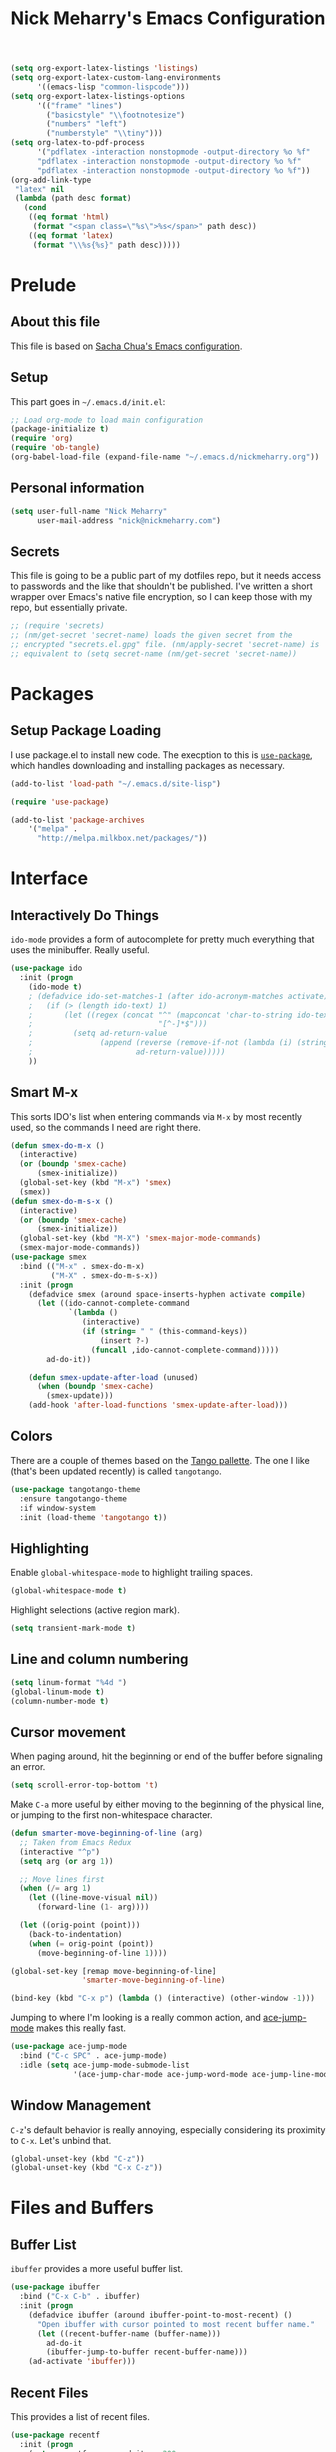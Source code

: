 #+TITLE: Nick Meharry's Emacs Configuration
#+LaTeX_HEADER: \usepackage{listings}
#+LaTeX_HEADER: \lstnewenvironment{common-lispcode}
#+LaTeX_HEADER: \lstset{language={Lisp},basicstyle={\ttfamily\footnotesize},frame=single,breaklines=true}
#+OPTIONS: toc:4 h:4

#+name: setup-listings
#+begin_src emacs-lisp :exports both :results silent :tangle no
  (setq org-export-latex-listings 'listings)
  (setq org-export-latex-custom-lang-environments
        '((emacs-lisp "common-lispcode")))
  (setq org-export-latex-listings-options
        '(("frame" "lines")
          ("basicstyle" "\\footnotesize")
          ("numbers" "left")
          ("numberstyle" "\\tiny")))
  (setq org-latex-to-pdf-process
        '("pdflatex -interaction nonstopmode -output-directory %o %f"
        "pdflatex -interaction nonstopmode -output-directory %o %f"
        "pdflatex -interaction nonstopmode -output-directory %o %f"))
  (org-add-link-type
   "latex" nil
   (lambda (path desc format)
     (cond
      ((eq format 'html)
       (format "<span class=\"%s\">%s</span>" path desc))
      ((eq format 'latex)
       (format "\\%s{%s}" path desc)))))
#+end_src

* Prelude
** About this file
This file is based on [[https://dl.dropboxusercontent.com/u/3968124/sacha-emacs.org][Sacha Chua's Emacs configuration]].

** Setup
This part goes in =~/.emacs.d/init.el=:

#+name: Package init
#+begin_src emacs-lisp :tangle no
  ;; Load org-mode to load main configuration
  (package-initialize t)
  (require 'org)
  (require 'ob-tangle)
  (org-babel-load-file (expand-file-name "~/.emacs.d/nickmeharry.org"))
#+end_src

** Personal information
#+begin_src emacs-lisp
  (setq user-full-name "Nick Meharry"
        user-mail-address "nick@nickmeharry.com")
#+end_src

** Secrets

This file is going to be a public part of my dotfiles repo, but it
needs access to passwords and the like that shouldn't be
published. I've written a short wrapper over Emacs's native file
encryption, so I can keep those with my repo, but essentially private.

#+begin_src emacs-lisp
  ;; (require 'secrets)
  ;; (nm/get-secret 'secret-name) loads the given secret from the
  ;; encrypted "secrets.el.gpg" file. (nm/apply-secret 'secret-name) is
  ;; equivalent to (setq secret-name (nm/get-secret 'secret-name))
#+end_src

* Packages
** Setup Package Loading
I use package.el to install new code. The execption to this is
[[https://github.com/jwiegley/use-package][=use-package=]], which handles downloading and installing packages as
necessary.

#+begin_src emacs-lisp
  (add-to-list 'load-path "~/.emacs.d/site-lisp")

  (require 'use-package)

  (add-to-list 'package-archives
      '("melpa" .
        "http://melpa.milkbox.net/packages/"))
#+end_src

* Interface
** Interactively Do Things
=ido-mode= provides a form of autocomplete for pretty much everything
that uses the minibuffer. Really useful.

#+begin_src emacs-lisp
  (use-package ido
    :init (progn
      (ido-mode t)
      ; (defadvice ido-set-matches-1 (after ido-acronym-matches activate)
      ;   (if (> (length ido-text) 1)
      ;       (let ((regex (concat "^" (mapconcat 'char-to-string ido-text "[^-]*-")
      ;                            "[^-]*$")))
      ;         (setq ad-return-value
      ;               (append (reverse (remove-if-not (lambda (i) (string-match regex (car i))) items))
      ;                       ad-return-value)))))
      ))
#+end_src
** Smart M-x
This sorts IDO's list when entering commands via =M-x= by most
recently used, so the commands I need are right there.

#+begin_src emacs-lisp
  (defun smex-do-m-x ()
    (interactive)
    (or (boundp 'smex-cache)
        (smex-initialize))
    (global-set-key (kbd "M-x") 'smex)
    (smex))
  (defun smex-do-m-s-x ()
    (interactive)
    (or (boundp 'smex-cache)
        (smex-initialize))
    (global-set-key (kbd "M-X") 'smex-major-mode-commands)
    (smex-major-mode-commands))
  (use-package smex
    :bind (("M-x" . smex-do-m-x)
           ("M-X" . smex-do-m-s-x))
    :init (progn
      (defadvice smex (around space-inserts-hyphen activate compile)
        (let ((ido-cannot-complete-command
               `(lambda ()
                  (interactive)
                  (if (string= " " (this-command-keys))
                      (insert ?-)
                    (funcall ,ido-cannot-complete-command)))))
          ad-do-it))

      (defun smex-update-after-load (unused)
        (when (boundp 'smex-cache)
          (smex-update)))
      (add-hook 'after-load-functions 'smex-update-after-load)))
#+end_src
** Colors
There are a couple of themes based on the [[http://tango.freedesktop.org/Tango_Icon_Theme_Guidelines][Tango pallette]]. The one I
like (that's been updated recently) is called =tangotango=.

#+begin_src emacs-lisp
  (use-package tangotango-theme
    :ensure tangotango-theme
    :if window-system
    :init (load-theme 'tangotango t))
#+end_src

** Highlighting
Enable =global-whitespace-mode= to highlight trailing spaces.

#+begin_src emacs-lisp
  (global-whitespace-mode t)
#+end_src

Highlight selections (active region mark).

#+begin_src emacs-lisp
  (setq transient-mark-mode t)
#+end_src

** Line and column numbering
#+begin_src emacs-lisp
  (setq linum-format "%4d ")
  (global-linum-mode t)
  (column-number-mode t)
#+end_src

** Cursor movement
When paging around, hit the beginning or end of the buffer before
signaling an error.

#+begin_src emacs-lisp
  (setq scroll-error-top-bottom 't)
#+end_src

Make =C-a= more useful by either moving to the beginning of the
physical line, or jumping to the first non-whitespace character.

#+begin_src emacs-lisp
  (defun smarter-move-beginning-of-line (arg)
    ;; Taken from Emacs Redux
    (interactive "^p")
    (setq arg (or arg 1))

    ;; Move lines first
    (when (/= arg 1)
      (let ((line-move-visual nil))
        (forward-line (1- arg))))

    (let ((orig-point (point)))
      (back-to-indentation)
      (when (= orig-point (point))
        (move-beginning-of-line 1))))

  (global-set-key [remap move-beginning-of-line]
                  'smarter-move-beginning-of-line)

  (bind-key (kbd "C-x p") (lambda () (interactive) (other-window -1)))
#+end_src

Jumping to where I'm looking is a really common action, and [[http://www.emacswiki.org/emacs/AceJump][ace-jump-mode]]
makes this really fast.

#+begin_src emacs-lisp
  (use-package ace-jump-mode
    :bind ("C-c SPC" . ace-jump-mode)
    :idle (setq ace-jump-mode-submode-list
                '(ace-jump-char-mode ace-jump-word-mode ace-jump-line-mode)))
#+end_src

** Window Management
=C-z='s default behavior is really annoying, especially considering
its proximity to =C-x=. Let's unbind that.

#+begin_src emacs-lisp
  (global-unset-key (kbd "C-z"))
  (global-unset-key (kbd "C-x C-z"))
#+end_src

* Files and Buffers
** Buffer List
=ibuffer= provides a more useful buffer list.

#+begin_src emacs-lisp
  (use-package ibuffer
    :bind ("C-x C-b" . ibuffer)
    :init (progn
      (defadvice ibuffer (around ibuffer-point-to-most-recent) ()
        "Open ibuffer with cursor pointed to most recent buffer name."
        (let ((recent-buffer-name (buffer-name)))
          ad-do-it
          (ibuffer-jump-to-buffer recent-buffer-name)))
      (ad-activate 'ibuffer)))
#+end_src
** Recent Files
This provides a list of recent files.

#+begin_src emacs-lisp
  (use-package recentf
    :init (progn
      (setq recentf-max-saved-items 200
            recentf-max-menu-items 15)
      (recentf-mode t))
      (defun recentf-ido-find-file ()
        "Find a recent file using ido."
        (interactive)
        (let ((file (ido-completing-read "Choose recent file: " recentf-list nil t)))
          (when file
            (find-file file))))
      (global-set-key (kbd "C-c C-f") 'recentf-ido-find-file))
#+end_src
** Auto-revert mode
There's very little you can do when Emacs prompts with "This file
changed on disk. Are you sure you want to save?" This reverts saved
buffers whenever their backing file is changed on disk to minimize
diversion.

#+begin_src emacs-lisp
  (global-auto-revert-mode t)
#+end_src
** File searching
[[http://beyondgrep.com/][Ack]] is a grep-like tool designed for searching source code. However,
the default =ack-mode= for Emacs is rather lackluster, so I'm using
[[https://github.com/jhelwig/ack-and-a-half][=ack-and-a-half=]] instead.

#+begin_src emacs-lisp
  (use-package ack-and-a-half
    :ensure ack-and-a-half
    :init (progn
      (defalias 'ack 'ack-and-a-half)
      (defalias 'ack-same 'ack-and-a-half-same)
      (defalias 'ack-find-file 'ack-and-a-half-find-file)
      (defalias 'ack-find-file-same 'ack-and-a-half-find-file-same)))
#+end_src

** Git
#+begin_src emacs-lisp
  (use-package magit
    :bind (("C-x g" . magit-status)
           ("C-c g b" . mo-git-blame-current)
           ("C-c g f" . mo-git-blame-file)))
#+end_src

* Programming Languages
** Python
Use an updated =python-mode= package.

#+begin_src emacs-lisp
  (use-package python-mode
    :disabled t
    :pre-load (let (pm-dir (car (directory-files package-user-dir nil "python-mode-.+")))
                (message "pm-dir = %s" pm-dir)
                (load (concat package-user-dir pm-dir "/python-mode.el")))
    :mode ("\\.py$" "\\.wsgi$" "\\.hl7$"))
#+end_src

** Web mode
Web development has lots of languages mixed together in one file,
which isn't Emacs's strong point. Fortunately, there's [[http://web-mode.org/][=web-mode=]] that
combines the various language modes into one major mode.

#+begin_src emacs-lisp
  (use-package web-mode
    :ensure web-mode
    :mode (("\\.html$" . web-mode)
           ("\\.htm$" . web-mode))
    :init (add-hook 'web-mode-hook
            (lambda () (electric-pair-mode -1))))
#+end_src

** JavaScript

#+begin_src emacs-lisp
  (use-package js2-mode
    :ensure web-mode
    :mode "\\.js$")
#+end_src

** Idris

#+begin_src emacs-lisp
  (use-package idris-mode
    :ensure idris-mode
    :mode "\\.idr$"
    :init (add-to-list 'completion-ignored-extensions ".ibc"))
#+end_src

** OCaml

#+begin_src emacs-lisp
  ;; Add opam emacs directory to the load-path
  (setq opam-share (substring (shell-command-to-string "opam config var share 2> /dev/null") 0 -1))
  (add-to-list 'load-path (concat opam-share "/emacs/site-lisp"))
  ;; Load merlin-mode
  (use-package merlin
    :init (progn
      ;; Start merlin on ocaml files
      (add-hook 'tuareg-mode-hook 'merlin-mode t)
      (add-hook 'caml-mode-hook 'merlin-mode t))
    :config (progn
      ;; Enable auto-complete
      (setq merlin-use-auto-complete-mode 'easy)
      ;; Use opam switch to lookup ocamlmerlin binary
      (setq merlin-command 'opam)))
#+end_src

* org-mode

I'm going to try using =org-mode= seriously. That means managing
things to do, checklists, and calendar.

** HabitRPG
#+begin_src emacs-lisp
  ; (add-to-list 'load-path )
  ; (use-package habitrpg
  ;   :load-path "repos/habitrpg"
  ;   :config (progn (require 'secrets) (nm/apply-secret "habitrpg-api-user")))
  ; (add-hook 'org-after-todo-state-change-hook 'habitrpg-add 'append)
#+end_src

** To do's

#+begin_src emacs-lisp
  (setq org-todo-keywords
        '((sequence "TODO" "|" "DONE")
          (sequence "BUG" "|" "FIXED" "WONTFIX")))
#+end_src

** Checklists
** Calendar
** Formatting

#+begin_src emacs-lisp
  (add-hook 'org-mode-hook 'auto-fill-mode)
  (setq org-export-latex-hyperref-options-format
   "\\hypersetup{
    pdfkeywords={%s},
    pdfsubject={%s},
    pdfcreator={Emacs Org-mode version %s},
    colorlinks=true}
"
        org-export-latex-packages-alist nil)
#+end_src
* Quality of Life
** Pandora (via pianobar)
=pianobar= is a command-line client to [[http://pandora.com][Pandora Internet Radio]].

#+begin_src emacs-lisp
  (use-package pianobar
    :commands pianobar
    :bind ("<f8>" . pianobar-play-or-pause)
    :config
    (progn
      (require 'secrets)
      (setq pianobar-username "bluejeansummer@gmail.com"
            pianobar-password (nm/get-secret 'pianobar-password)
            pianobar-station "Break Of Reality Radio")))
#+end_src
